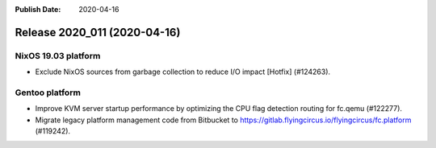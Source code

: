 :Publish Date: 2020-04-16

Release 2020_011 (2020-04-16)
-----------------------------

NixOS 19.03 platform
^^^^^^^^^^^^^^^^^^^^

* Exclude NixOS sources from garbage collection to reduce I/O impact [Hotfix]
  (#124263).


Gentoo platform
^^^^^^^^^^^^^^^

* Improve KVM server startup performance by optimizing the CPU flag detection
  routing for fc.qemu (#122277).
* Migrate legacy platform management code from Bitbucket to
  https://gitlab.flyingcircus.io/flyingcircus/fc.platform (#119242).


.. vim: set spell spelllang=en:
